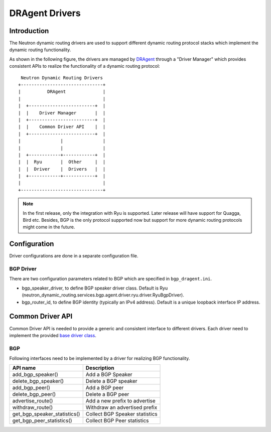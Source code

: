 ..
      Copyright 2016 Huawei Technologies India Pvt Limited.

      Licensed under the Apache License, Version 2.0 (the "License"); you may
      not use this file except in compliance with the License. You may obtain
      a copy of the License at

          http://www.apache.org/licenses/LICENSE-2.0

      Unless required by applicable law or agreed to in writing, software
      distributed under the License is distributed on an "AS IS" BASIS, WITHOUT
      WARRANTIES OR CONDITIONS OF ANY KIND, either express or implied. See the
      License for the specific language governing permissions and limitations
      under the License.


      Convention for heading levels in Neutron devref:
      =======  Heading 0 (reserved for the title in a document)
      -------  Heading 1
      ~~~~~~~  Heading 2
      +++++++  Heading 3
      '''''''  Heading 4
      (Avoid deeper levels because they do not render well.)

DRAgent Drivers
===============

Introduction
------------
The Neutron dynamic routing drivers are used to support different dynamic
routing protocol stacks which implement the dynamic routing functionality.

As shown in the following figure, the drivers are managed by `DRAgent <./agent-scheduler.html>`_
through a "Driver Manager" which provides consistent APIs to realize the
functionality of a dynamic routing protocol::

                 Neutron Dynamic Routing Drivers
                +-------------------------------+
                |          DRAgent              |
                |                               |
                |  +-------------------------+  |
                |  |    Driver Manager       |  |
                |  +-------------------------+  |
                |  |    Common Driver API    |  |
                |  +-------------------------+  |
                |               |               |
                |               |               |
                |  +------------+------------+  |
                |  |  Ryu       |  Other     |  |
                |  |  Driver    |  Drivers   |  |
                |  +------------+------------+  |
                |                               |
                +-------------------------------+

.. note::
 In the first release, only the integration with Ryu is supported. Later release will
 have support for Quagga, Bird etc. Besides, BGP is the only protocol supported now
 but support for more dynamic routing protocols might come in the future.


Configuration
-------------
Driver configurations are done in a separate configuration file.

BGP Driver
~~~~~~~~~~
There are two configuration parameters related to BGP which are specified in ``bgp_dragent.ini``.

* bgp_speaker_driver, to define BGP speaker driver class. Default is Ryu
  (neutron_dynamic_routing.services.bgp.agent.driver.ryu.driver.RyuBgpDriver).
* bgp_router_id, to define BGP identity (typically an IPv4 address). Default is
  a unique loopback interface IP address.

Common Driver API
-----------------
Common Driver API is needed to provide a generic and consistent interface
to different drivers. Each driver need to implement the provided
`base driver class <https://git.openstack.org/cgit/openstack/neutron-dynamic-routing/tree/neutron_dynamic_routing/services/bgp/agent/driver/base.py>`_.


BGP
~~~
Following interfaces need to be implemented by a driver for realizing BGP
functionality.

+--------------------------------+-----------------------------------------+
|API name                        |Description                              |
+================================+=========================================+
|add_bgp_speaker()               |Add a BGP Speaker                        |
+--------------------------------+-----------------------------------------+
|delete_bgp_speaker()            |Delete a BGP speaker                     |
+--------------------------------+-----------------------------------------+
|add_bgp_peer()                  |Add a BGP peer                           |
+--------------------------------+-----------------------------------------+
|delete_bgp_peer()               |Delete a BGP peer                        |
+--------------------------------+-----------------------------------------+
|advertise_route()               |Add a new prefix to advertise            |
+--------------------------------+-----------------------------------------+
|withdraw_route()                |Withdraw an advertised prefix            |
+--------------------------------+-----------------------------------------+
|get_bgp_speaker_statistics()    |Collect BGP Speaker statistics           |
+--------------------------------+-----------------------------------------+
|get_bgp_peer_statistics()       |Collect BGP Peer statistics              |
+--------------------------------+-----------------------------------------+
